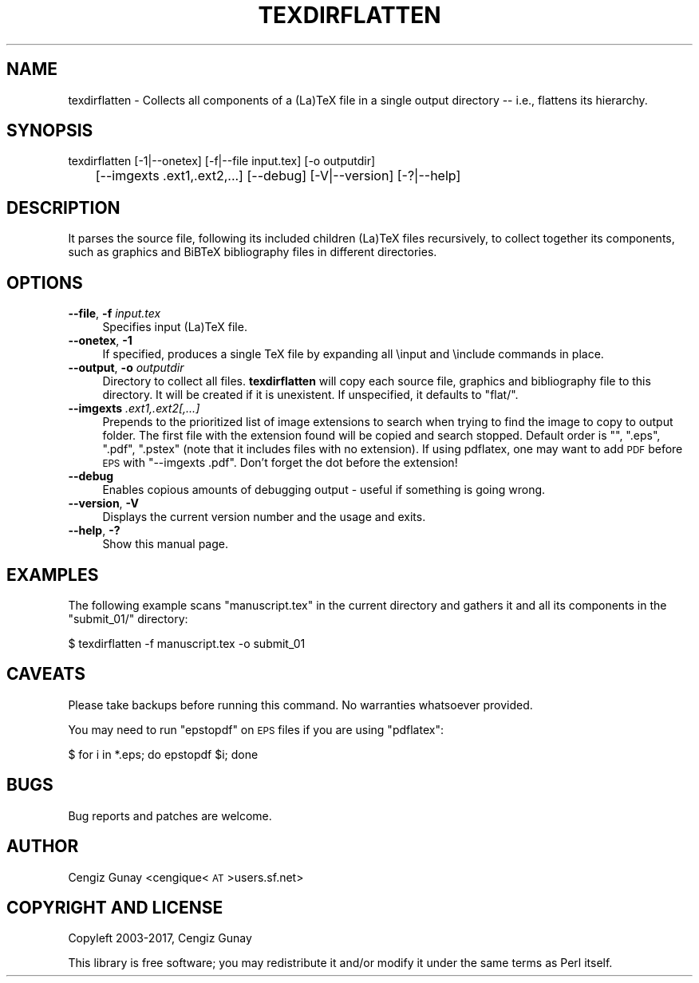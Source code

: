 .\" Automatically generated by Pod::Man 2.28 (Pod::Simple 3.29)
.\"
.\" Standard preamble:
.\" ========================================================================
.de Sp \" Vertical space (when we can't use .PP)
.if t .sp .5v
.if n .sp
..
.de Vb \" Begin verbatim text
.ft CW
.nf
.ne \\$1
..
.de Ve \" End verbatim text
.ft R
.fi
..
.\" Set up some character translations and predefined strings.  \*(-- will
.\" give an unbreakable dash, \*(PI will give pi, \*(L" will give a left
.\" double quote, and \*(R" will give a right double quote.  \*(C+ will
.\" give a nicer C++.  Capital omega is used to do unbreakable dashes and
.\" therefore won't be available.  \*(C` and \*(C' expand to `' in nroff,
.\" nothing in troff, for use with C<>.
.tr \(*W-
.ds C+ C\v'-.1v'\h'-1p'\s-2+\h'-1p'+\s0\v'.1v'\h'-1p'
.ie n \{\
.    ds -- \(*W-
.    ds PI pi
.    if (\n(.H=4u)&(1m=24u) .ds -- \(*W\h'-12u'\(*W\h'-12u'-\" diablo 10 pitch
.    if (\n(.H=4u)&(1m=20u) .ds -- \(*W\h'-12u'\(*W\h'-8u'-\"  diablo 12 pitch
.    ds L" ""
.    ds R" ""
.    ds C` ""
.    ds C' ""
'br\}
.el\{\
.    ds -- \|\(em\|
.    ds PI \(*p
.    ds L" ``
.    ds R" ''
.    ds C`
.    ds C'
'br\}
.\"
.\" Escape single quotes in literal strings from groff's Unicode transform.
.ie \n(.g .ds Aq \(aq
.el       .ds Aq '
.\"
.\" If the F register is turned on, we'll generate index entries on stderr for
.\" titles (.TH), headers (.SH), subsections (.SS), items (.Ip), and index
.\" entries marked with X<> in POD.  Of course, you'll have to process the
.\" output yourself in some meaningful fashion.
.\"
.\" Avoid warning from groff about undefined register 'F'.
.de IX
..
.nr rF 0
.if \n(.g .if rF .nr rF 1
.if (\n(rF:(\n(.g==0)) \{
.    if \nF \{
.        de IX
.        tm Index:\\$1\t\\n%\t"\\$2"
..
.        if !\nF==2 \{
.            nr % 0
.            nr F 2
.        \}
.    \}
.\}
.rr rF
.\"
.\" Accent mark definitions (@(#)ms.acc 1.5 88/02/08 SMI; from UCB 4.2).
.\" Fear.  Run.  Save yourself.  No user-serviceable parts.
.    \" fudge factors for nroff and troff
.if n \{\
.    ds #H 0
.    ds #V .8m
.    ds #F .3m
.    ds #[ \f1
.    ds #] \fP
.\}
.if t \{\
.    ds #H ((1u-(\\\\n(.fu%2u))*.13m)
.    ds #V .6m
.    ds #F 0
.    ds #[ \&
.    ds #] \&
.\}
.    \" simple accents for nroff and troff
.if n \{\
.    ds ' \&
.    ds ` \&
.    ds ^ \&
.    ds , \&
.    ds ~ ~
.    ds /
.\}
.if t \{\
.    ds ' \\k:\h'-(\\n(.wu*8/10-\*(#H)'\'\h"|\\n:u"
.    ds ` \\k:\h'-(\\n(.wu*8/10-\*(#H)'\`\h'|\\n:u'
.    ds ^ \\k:\h'-(\\n(.wu*10/11-\*(#H)'^\h'|\\n:u'
.    ds , \\k:\h'-(\\n(.wu*8/10)',\h'|\\n:u'
.    ds ~ \\k:\h'-(\\n(.wu-\*(#H-.1m)'~\h'|\\n:u'
.    ds / \\k:\h'-(\\n(.wu*8/10-\*(#H)'\z\(sl\h'|\\n:u'
.\}
.    \" troff and (daisy-wheel) nroff accents
.ds : \\k:\h'-(\\n(.wu*8/10-\*(#H+.1m+\*(#F)'\v'-\*(#V'\z.\h'.2m+\*(#F'.\h'|\\n:u'\v'\*(#V'
.ds 8 \h'\*(#H'\(*b\h'-\*(#H'
.ds o \\k:\h'-(\\n(.wu+\w'\(de'u-\*(#H)/2u'\v'-.3n'\*(#[\z\(de\v'.3n'\h'|\\n:u'\*(#]
.ds d- \h'\*(#H'\(pd\h'-\w'~'u'\v'-.25m'\f2\(hy\fP\v'.25m'\h'-\*(#H'
.ds D- D\\k:\h'-\w'D'u'\v'-.11m'\z\(hy\v'.11m'\h'|\\n:u'
.ds th \*(#[\v'.3m'\s+1I\s-1\v'-.3m'\h'-(\w'I'u*2/3)'\s-1o\s+1\*(#]
.ds Th \*(#[\s+2I\s-2\h'-\w'I'u*3/5'\v'-.3m'o\v'.3m'\*(#]
.ds ae a\h'-(\w'a'u*4/10)'e
.ds Ae A\h'-(\w'A'u*4/10)'E
.    \" corrections for vroff
.if v .ds ~ \\k:\h'-(\\n(.wu*9/10-\*(#H)'\s-2\u~\d\s+2\h'|\\n:u'
.if v .ds ^ \\k:\h'-(\\n(.wu*10/11-\*(#H)'\v'-.4m'^\v'.4m'\h'|\\n:u'
.    \" for low resolution devices (crt and lpr)
.if \n(.H>23 .if \n(.V>19 \
\{\
.    ds : e
.    ds 8 ss
.    ds o a
.    ds d- d\h'-1'\(ga
.    ds D- D\h'-1'\(hy
.    ds th \o'bp'
.    ds Th \o'LP'
.    ds ae ae
.    ds Ae AE
.\}
.rm #[ #] #H #V #F C
.\" ========================================================================
.\"
.IX Title "TEXDIRFLATTEN 1"
.TH TEXDIRFLATTEN 1 "2017-07-03" "texdirflatten-v" "User Contributed Perl Documentation"
.\" For nroff, turn off justification.  Always turn off hyphenation; it makes
.\" way too many mistakes in technical documents.
.if n .ad l
.nh
.SH "NAME"
texdirflatten \- Collects all components of a (La)TeX file in a
single output directory \-\- i.e., flattens its hierarchy.
.SH "SYNOPSIS"
.IX Header "SYNOPSIS"
texdirflatten [\-1|\-\-onetex] [\-f|\-\-file input.tex] [\-o outputdir] 
    	      [\-\-imgexts .ext1,.ext2,...] [\-\-debug] [\-V|\-\-version] [\-?|\-\-help]
.SH "DESCRIPTION"
.IX Header "DESCRIPTION"
It parses the source file, following its included children (La)TeX
files recursively, to collect together its components, such as
graphics and BiBTeX bibliography files in different directories.
.SH "OPTIONS"
.IX Header "OPTIONS"
.IP "\fB\-\-file\fR, \fB\-f\fR \fIinput.tex\fR" 4
.IX Item "--file, -f input.tex"
Specifies input (La)TeX file.
.IP "\fB\-\-onetex\fR, \fB\-1\fR" 4
.IX Item "--onetex, -1"
If specified, produces a single TeX file by expanding all \einput and
\&\einclude commands in place.
.IP "\fB\-\-output\fR, \fB\-o\fR \fIoutputdir\fR" 4
.IX Item "--output, -o outputdir"
Directory to collect all files. \fBtexdirflatten\fR will copy each source
file, graphics and bibliography file to this directory. It will be
created if it is unexistent. If unspecified, it defaults to \f(CW\*(C`flat/\*(C'\fR.
.IP "\fB\-\-imgexts\fR \fI.ext1,.ext2[,...]\fR" 4
.IX Item "--imgexts .ext1,.ext2[,...]"
Prepends to the prioritized list of image extensions to search when
trying to find the image to copy to output folder. The first file with
the extension found will be copied and search stopped. Default order
is \f(CW"", ".eps", ".pdf", ".pstex"\fR (note that it includes files with
no extension). If using pdflatex, one may want to add \s-1PDF\s0 before \s-1EPS\s0
with \f(CW\*(C`\-\-imgexts .pdf\*(C'\fR. Don't forget the dot before the extension!
.IP "\fB\-\-debug\fR" 4
.IX Item "--debug"
Enables copious amounts of debugging output \- useful if something is going wrong.
.IP "\fB\-\-version\fR, \fB\-V\fR" 4
.IX Item "--version, -V"
Displays the current version number and the usage and exits.
.IP "\fB\-\-help\fR, \fB\-?\fR" 4
.IX Item "--help, -?"
Show this manual page.
.SH "EXAMPLES"
.IX Header "EXAMPLES"
The following example scans \f(CW\*(C`manuscript.tex\*(C'\fR in the current directory
and gathers it and all its components in the \f(CW\*(C`submit_01/\*(C'\fR directory:
.PP
.Vb 1
\& $ texdirflatten \-f manuscript.tex \-o submit_01
.Ve
.SH "CAVEATS"
.IX Header "CAVEATS"
Please take backups before running this command. No warranties
whatsoever provided.
.PP
You may need to run \f(CW\*(C`epstopdf\*(C'\fR on \s-1EPS\s0 files if you are using \f(CW\*(C`pdflatex\*(C'\fR:
.PP
.Vb 1
\& $ for i in *.eps; do epstopdf $i; done
.Ve
.SH "BUGS"
.IX Header "BUGS"
Bug reports and patches are welcome.
.SH "AUTHOR"
.IX Header "AUTHOR"
Cengiz Gunay <cengique<\s-1AT\s0>users.sf.net>
.SH "COPYRIGHT AND LICENSE"
.IX Header "COPYRIGHT AND LICENSE"
Copyleft 2003\-2017, Cengiz Gunay
.PP
This library is free software; you may redistribute it and/or modify
it under the same terms as Perl itself.
